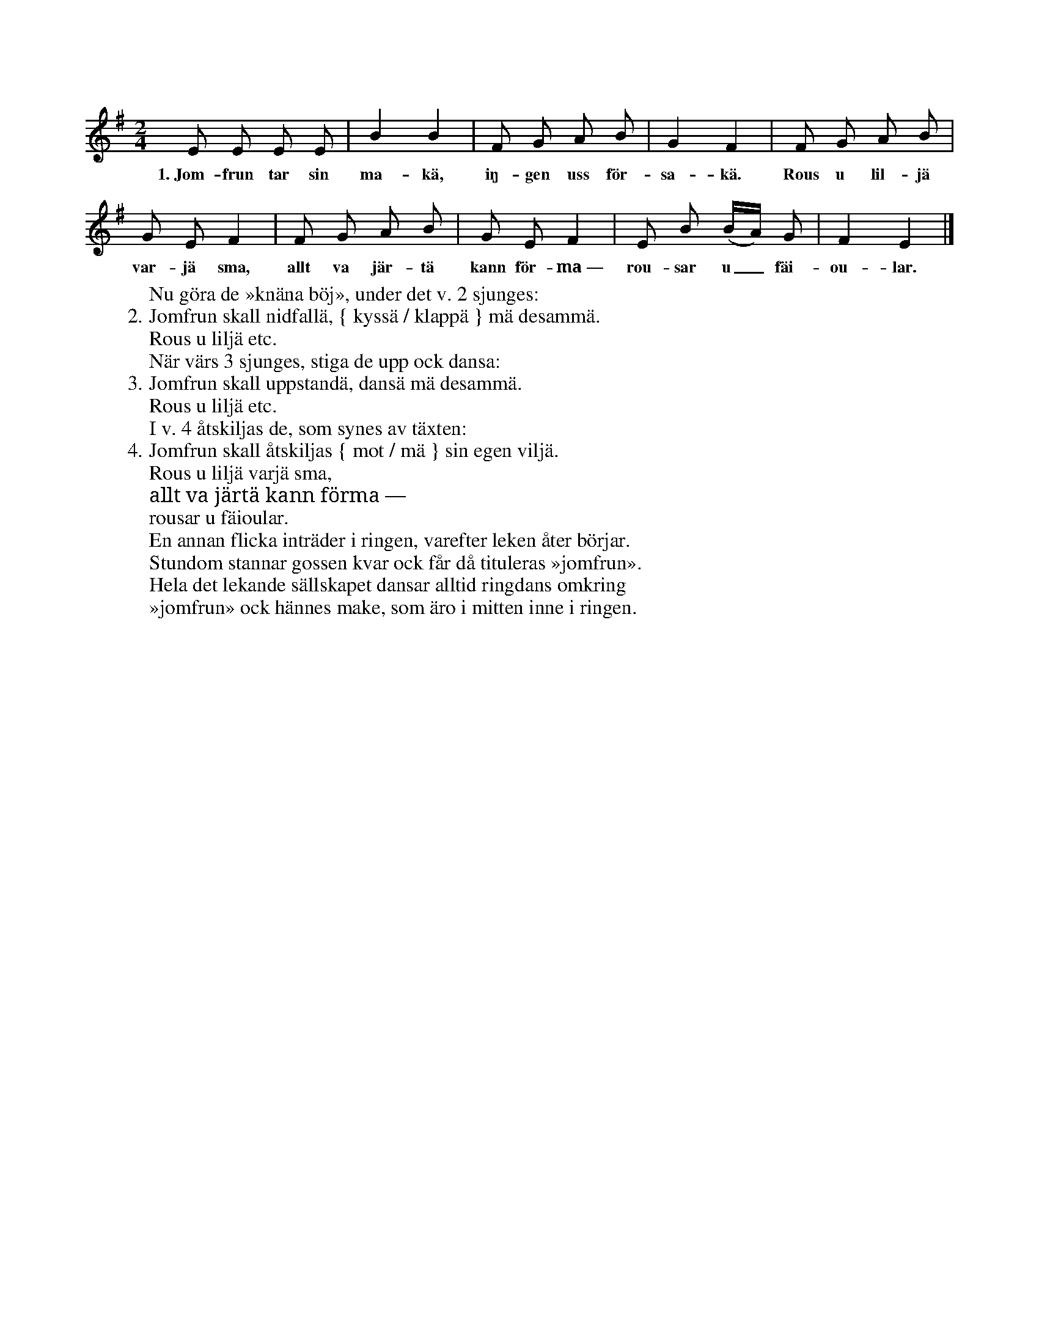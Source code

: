 X:196
T:
N:Gossar ock flickor bilda en ring. Inne i ringen ställer
+:sig en flicka. Så börjar man ringdansen, under det värsen 1 sjunges.
+:Under tiden tar flickan sig en gosse, ock de två gå inne i ringen.
S:Uppt. efter Johanna Mårtensson Maldes i Stånga.
M:2/4
L:1/8
K:Em
E E E E|B2 B2|F G A B|G2 F2|F G A B|
w:1.~Jom-frun tar sin ma-kä, iŋ-gen uss för-sa-kä. Rous u lil-jä
G E F2|F G A B|G E F2|E B (B/A/) G|F2 E2|]
w:var-jä sma, allt va jär-tä kann för-ma~— rou-sar u_ fäi-ou-lar.
W:Nu göra de »knäna böj», under det v. 2 sjunges:
W:2. Jomfrun skall nidfallä, { kyssä / klappä } mä desammä.
W:   Rous u liljä etc.
W:När värs 3 sjunges, stiga de upp ock dansa:
W:3. Jomfrun skall uppstandä, dansä mä desammä.
W:   Rous u liljä etc.
W:I v. 4 åtskiljas de, som synes av täxten:
W:4. Jomfrun skall åtskiljas { mot / mä } sin egen viljä.
W:   Rous u liljä varjä sma,
W:   allt va järtä kann förma —
W:   rousar u fäioular.
W:En annan flicka inträder i ringen, varefter leken åter börjar.
W:Stundom stannar gossen kvar ock får då tituleras »jomfrun».
W:Hela det lekande sällskapet dansar alltid ringdans omkring
W:»jomfrun» ock hännes make, som äro i mitten inne i ringen.
